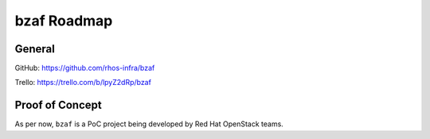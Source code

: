 ============
bzaf Roadmap
============

General
=======

GitHub: https://github.com/rhos-infra/bzaf

Trello: https://trello.com/b/lpyZ2dRp/bzaf

Proof of Concept
================

As per now, ``bzaf`` is a PoC project being developed by Red Hat OpenStack teams.